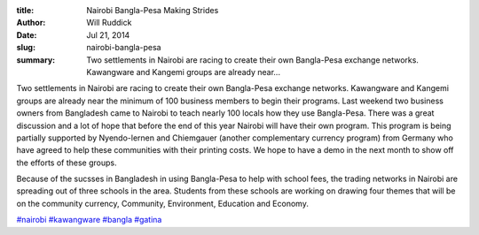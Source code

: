 :title: Nairobi Bangla-Pesa Making Strides
:author: Will Ruddick
:date: Jul 21, 2014
:slug: nairobi-bangla-pesa
 
:summary: Two settlements in Nairobi are racing to create their own Bangla-Pesa exchange networks. Kawangware and Kangemi groups are already near...
 



Two settlements in Nairobi are racing to create their own Bangla-Pesa exchange networks. Kawangware and Kangemi groups are already near the minimum of 100 business members to begin their programs. Last weekend two business owners from Bangladesh came to Nairobi to teach nearly 100 locals how they use Bangla-Pesa. There was a great discussion and a lot of hope that before the end of this year Nairobi will have their own program. This program is being partially supported by Nyendo-lernen and Chiemgauer (another complementary currency program) from Germany who have agreed to help these communities with their printing costs. We hope to have a demo in the next month to show off the efforts of these groups.



 



Because of the sucsses in Bangladesh in using Bangla-Pesa to help with school fees, the trading networks in Nairobi are spreading out of three schools in the area. Students from these schools are working on drawing four themes that will be on the community currency, Community, Environment, Education and Economy.



`#nairobi <https://www.grassrootseconomics.org/blog/hashtags/nairobi>`_		`#kawangware <https://www.grassrootseconomics.org/blog/hashtags/kawangware>`_	`#bangla <https://www.grassrootseconomics.org/blog/hashtags/bangla>`_	`#gatina <https://www.grassrootseconomics.org/blog/hashtags/gatina>`_



